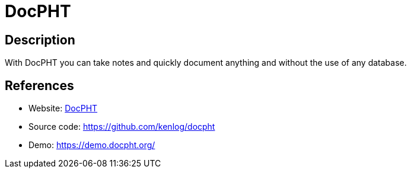 = DocPHT

:Name:          DocPHT
:Language:      DocPHT
:License:       MIT
:Topic:         Note-taking and Editors
:Category:      
:Subcategory:   

// END-OF-HEADER. DO NOT MODIFY OR DELETE THIS LINE

== Description

With DocPHT you can take notes and quickly document anything and without the use of any database.

== References

* Website: https://docpht.org/[DocPHT]
* Source code: https://github.com/kenlog/docpht[https://github.com/kenlog/docpht]
* Demo: https://demo.docpht.org/[https://demo.docpht.org/]
